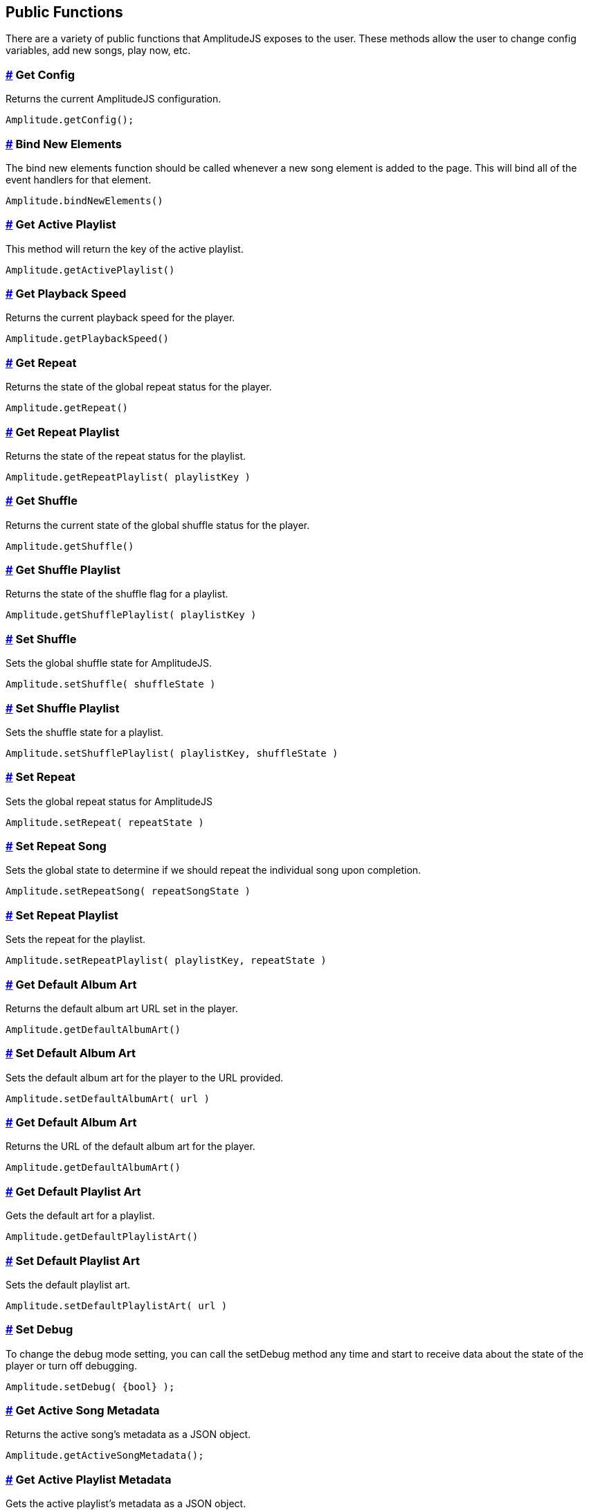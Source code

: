 == Public Functions


There are a variety of public functions that AmplitudeJS exposes to the
user. These methods allow the user to change config variables, add new
songs, play now, etc.

=== link:#get-config[#] Get Config

Returns the current AmplitudeJS configuration.

[source,language-javascript]
----
Amplitude.getConfig();
----

=== link:#bind-new-elements[#] Bind New Elements

The bind new elements function should be called whenever a new song
element is added to the page. This will bind all of the event handlers
for that element.

[source,language-javascript]
----
Amplitude.bindNewElements()
----

=== link:#get-active-playlist[#] Get Active Playlist

This method will return the key of the active playlist.

[source,language-javascript]
----
Amplitude.getActivePlaylist()
----

=== link:#get-playback-speed[#] Get Playback Speed

Returns the current playback speed for the player.

[source,language-javascript]
----
Amplitude.getPlaybackSpeed()
----

=== link:#get-repeat[#] Get Repeat

Returns the state of the global repeat status for the player.

[source,language-javascript]
----
Amplitude.getRepeat()
----

=== link:#get-repeat-playlist[#] Get Repeat Playlist

Returns the state of the repeat status for the playlist.

[source,language-javascript]
----
Amplitude.getRepeatPlaylist( playlistKey )
----

=== link:#get-shuffle[#] Get Shuffle

Returns the current state of the global shuffle status for the player.

[source,language-javascript]
----
Amplitude.getShuffle()
----

=== link:#get-shuffle-playlist[#] Get Shuffle Playlist

Returns the state of the shuffle flag for a playlist.

[source,language-javascript]
----
Amplitude.getShufflePlaylist( playlistKey )
----

=== link:#set-shuffle[#] Set Shuffle

Sets the global shuffle state for AmplitudeJS.

[source,language-javascript]
----
Amplitude.setShuffle( shuffleState )
----

=== link:#set-shuffle-playlist[#] Set Shuffle Playlist

Sets the shuffle state for a playlist.

[source,language-javascript]
----
Amplitude.setShufflePlaylist( playlistKey, shuffleState )
----

=== link:#set-repeat[#] Set Repeat

Sets the global repeat status for AmplitudeJS

[source,language-javascript]
----
Amplitude.setRepeat( repeatState )
----

=== link:#set-repeat-song[#] Set Repeat Song

Sets the global state to determine if we should repeat the individual
song upon completion.

[source,language-javascript]
----
Amplitude.setRepeatSong( repeatSongState )
----

=== link:#set-repeat-playlist[#] Set Repeat Playlist

Sets the repeat for the playlist.

[source,language-javascript]
----
Amplitude.setRepeatPlaylist( playlistKey, repeatState )
----

=== link:#get-default-album-art[#] Get Default Album Art

Returns the default album art URL set in the player.

[source,language-javascript]
----
Amplitude.getDefaultAlbumArt()
----

=== link:#set-default-album-art[#] Set Default Album Art

Sets the default album art for the player to the URL provided.

[source,language-javascript]
----
Amplitude.setDefaultAlbumArt( url )
----

[[get-default-album-art-2]]
=== link:#get-default-album-art-2[#] Get Default Album Art

Returns the URL of the default album art for the player.

[source,language-javascript]
----
Amplitude.getDefaultAlbumArt()
----

=== link:#get-default-playlist-art[#] Get Default Playlist Art

Gets the default art for a playlist.

[source,language-javascript]
----
Amplitude.getDefaultPlaylistArt()
----

=== link:#set-default-playlist-art[#] Set Default Playlist Art

Sets the default playlist art.

[source,language-javascript]
----
Amplitude.setDefaultPlaylistArt( url )
----

=== link:#set-debug[#] Set Debug

To change the debug mode setting, you can call the setDebug method any
time and start to receive data about the state of the player or turn off
debugging.

[source,language-javascript]
----
Amplitude.setDebug( {bool} );
----

=== link:#get-active-song-metadata[#] Get Active Song Metadata

Returns the active song's metadata as a JSON object.

[source,language-javascript]
----
Amplitude.getActiveSongMetadata();
----

=== link:#get-active-playlist-metadata[#] Get Active Playlist Metadata

Gets the active playlist's metadata as a JSON object.

[source,language-javascript]
----
Amplitude.getActivePlaylistMetadata();
----

=== link:#get-song-at-index[#] Get Song At Index

Returns a song's metadata at a specific index.

[source,language-javascript]
----
Amplitude.getSongAtIndex( {index} );
----

=== link:#get-song-at-playlist-index[#] Get Song At Playlist Index

Returns a song at a playlist's index.

[source,language-javascript]
----
Amplitude.getSongAtPlaylistIndex( {playlistIndex}, {index} );
----

=== link:#add-song[#] Add Song

Adds a song to the AmplitudeJS player. You will need to write a method
yourself to add the visual side of things to fit your custom design, and
then call the bindNewElements() method to make sure it works.

This method returns the index of the song added to the player.

[source,language-javascript]
----
Amplitude.addSong( {song_object} );
----

=== link:#prepend-song[#] Prepend Song

Adds a song to the beginning of the AmplitudeJS player. After
pre-pending the song, you will have to bindNewElements() method to make
sure that any visuals are updated as well.

This method returns the index of the song added to the player.

[source,language-javascript]
----
Amplitude.prependSong( {song_object} );
----

=== link:#add-song-to-playlist[#] Add Song To Playlist

Adds a song to a specific playlist within AmplitudeJS. Once the song is
added you will need to update the visual side of the player yourself.
After you update the visual side, run the `Amplitude.bindNewElements()`
method to make sure the functionality is there for the new element.

[source,language-javascript]
----
Amplitude.addSongToPlaylist( songObject, playlistKey )
----

=== link:#remove-song[#] Remove Song

Removes a song from the global song array. You will have to remove the
containing element by yourself.

[source,language-javascript]
----
Amplitude.removeSong( indexOfSong )
----

=== link:#remove-song-from-playlist[#] Remove Song From Playlist

Removes a song from a playlist. You will have to update the visual side
by yourself.

[source,language-javascript]
----
Amplitude.removeSongFromPlaylist( indexOfSongInPlaylist, playlistKey )
----

=== link:#play-song-at-index[#] Play Song At Index

Plays whatever song is set in the config at the specified index.

[source,language-javascript]
----
Amplitude.playSongAtIndex( songIndex )
----

=== link:#play-playlist-song-at-index[#] Play Playlist Song At Index

Plays the song in a playlist at the specified index.

[source,language-javascript]
----
Amplitude.playPlaylistSongAtIndex( playlistIndex, playlistKey )
----

=== link:#play-now[#] Play Now

In AmplitudeJS 2.0 this was referred to as 'Dynamic Mode'. Now you can
just pass a song to AmplitudeJS and it will automatically play. If there
are visual elements, then they will sync as well.

[source,language-javascript]
----
Amplitude.playNow( {song_object} );
----

=== link:#play[#] Play

This simply plays whatever song is active.

[source,language-javascript]
----
Amplitude.play()
----

=== link:#pause[#] Pause

This simply pauses whatever song is active.

[source,language-javascript]
----
Amplitude.pause()
----

=== link:#stop[#] Stop

This simply stops whatever song is active.

[source,language-javascript]
----
Amplitude.stop()
----

=== link:#next[#] Next

Plays the next song either in the playlist or globally.

[source,language-javascript]
----
Amplitude.next( playlistKey = null )
----

=== link:#prev[#] Prev

Plays the previous song either in the playlist or globally.

[source,language-javascript]
----
Amplitude.prev( playlistKey = null )
----

=== link:#get-audio[#] Get Audio

This returns the actual audio element. This is mainly used for writing
extensions but exposes the core of AmplitudeJS. This returns the audio
element used by AmplitudeJS.

[source,language-javascript]
----
Amplitude.getAudio()
----

=== link:#get-songs[#] Get songs

This method returns all of the songs defined in AmplitudeJS. It can be
used for a variety of different functions. It's extremely helpful if you
are AJAX loading songs and want to see the contents of the song array.

[source,language-javascript]
----
Amplitude.getSongs()
----

=== link:#get-songs-in-playlist[#] Get Songs In Playlist

This method returns all of the songs in a playlist. Since the user
defines a playlist with a key and the indexes of the songs, this will
map the keys to the songs and return all of the songs in the playlist.

[source,language-javascript]
----
Amplitude.getSongsInPlaylist( playlistKey )
----

=== link:#get-songs-state[#] Get Songs State

This method returns the current order of the songs. It can be used for
determining what song is next. If shuffle is on, it will return the
shuffled list of songs.

[source,language-javascript]
----
Amplitude.getSongsState()
----

=== link:#get-songs-state-playlist[#] Get Songs State Playlist

This method returns the current order of the songs in a playlist. If
needed this can be used to determine the next song in a playlist. This
accounts for whether the playlist has been shuffled or not.

[source,language-javascript]
----
Amplitude.getSongsStatePlaylist( playlist )
----

=== link:#get-active-index[#] Get Active Index

This method returns the index of the active song in the songs array.

[source,language-javascript]
----
Amplitude.getActiveIndex()
----

=== link:#get-active-index-state[#] Get Active Index State

This method returns the index of the active song in the songs array but
accounts for if shuffle has been enabled or not.

[source,language-javascript]
----
Amplitude.getActiveIndexState()
----

=== link:#get-version[#] Get Version

This method returns the version of AmplitudeJS being used.

[source,language-javascript]
----
Amplitude.getVersion()
----

=== link:#get-buffered[#] Get Buffered

This method returns the buffered percentage of the now playing song.
This can be used to show how much of the song has been buffered and
ready to be played.

[source,language-javascript]
----
Amplitude.getBuffered()
----

=== link:#get-song-played-percentage[#] Get Song Played Percentage

This method returns the percentage of the song played. When implementing
a 3rd party tracking element, you can set the percentage of the element
to the percentage played of the song.

[source,language-javascript]
----
Amplitude.getSongPlayedPercentage()
----

You can combine this method with the time_update callback and whenever
the time updates your method can call
Amplitude.getSongPlayedPercentage() and you can set your tracking
element correctly.

=== link:#get-song-played-seconds[#] Get Song Played Seconds

This method returns the current seconds the user is into the song.

[source,language-javascript]
----
Amplitude.getSongPlayedSeconds()
----

=== link:#get-song-duration[#] Get Song Duration

Returns the duration of the current song.

[source,language-javascript]
----
Amplitude.getSongDuration()
----

=== link:#set-song-played-percentage[#] Set Song Played Percentage

This method allows you to set the percentage of the active song. The
method accepts a float between 0 and 100 for the percentage of the song
to be set to.

[source,language-javascript]
----
Amplitude.setSongPlayedPercentage( percentage )
----

=== link:#skip-to[#] Skip To

Allows the user to skip to a specific location in the song whether that
song is in a playlist or not.

[source,language-javascript]
----
Amplitude.skipTo( seconds, songIndex, playlist = null )
----

=== link:#set-delay[#] Set Delay

If you have multiple songs that your player is using you can change the
amount of time you have as a delay between the songs. When one song
ends, what is set will be the amount of time delayed before the next
song starts.

[source,language-javascript]
----
Amplitude.setDelay( milliseconds )
----

=== link:#get-delay[#] Get Delay

Gets the current delay between songs in milliseconds.

[source,language-javascript]
----
Amplitude.getDelay();
----

=== link:#set-song-meta-data[#] Set Song Meta Data

You can set the meta data for any song in your song objects. This is
helpful if you are doing a live stream and have a call back that returns
the information of what song is currently playing.

[source,language-javascript]
----
Amplitude.setSongMetaData( index, metaData )
----

The first parameter `index` is the index of the song in the songs array
you are setting the meta data for. The `metaData` is an object that
contains meta data similar to a song object. The keys that get passed
will be updated on the song object at the index. The only key that can
not be updated is the `url`.

=== link:#set-playlist-meta-data[#] Set Playlist Meta Data

You can set the metadata for the playlist. Similar to the songs object,
you can do it for a playlist object.

[source,language-javascript]
----
Amplitude.setPlaylistMetaData( playlist, metaData )
----

The first argument `playlist` is the key of the playlist we are setting
the meta data for and the second object `metaData` is the object
containing all of the keys we are updating.

=== link:#get-analyser[#] Get Analyser

Returns the Web Audio API Analyser. This allows for the user to bind to
the active audio through the web audio API.

[source,language-javascript]
----
Amplitude.getAnalyser()
----

=== link:#get-player-state[#] Get Player State

Returns the current state of the player whether it's `playing`,
`paused`, or `stopped`.

[source,language-javascript]
----
Amplitude.getPlayerState()
----

=== link:#add-playlist[#] Add Playlist

This method allows you to add a playlist to AmplitudeJS. To do this, you
need a unique key for your playlist, the data describing your playlist
such as `title`, `author`, etc. and an array of song objects for your
playlist.

[source,language-javascript]
----
Amplitude.addPlaylist( key, data, songs );
----

The first argument is the `key`. Remember this is a JSON key and should
be formatted as such.

The second argument is all of the data describing the playlist such as
`name`, `title`, `author`, etc. in the form of a JSON object.

Finally, the third argument is an array of song objects. These are the
songs that will be added to the playlist.

=== link:#register-visualization[#] Register Visualization

The other way to register a visualization is through the public
`Amplitude.registerVisualization( visualization, preferences )` method.
The first parameter being the object included with the visualization
file and the second parameter being a JSON object containing any of the
parameters needed to overwrite defaults provided by the visualization.

[source,language-javascript]
----
  Amplitude.registerVisualization( visualization, preferences );
----

=== link:#set-global-visualization[#] Set Global Visualization

You can set the global visualization through the public method like
this:

[source,language-javascript]
----
  Amplitude.setGlobalVisualization( visualizationKey );
----

=== link:#set-playlist-visualization[#] Set Playlist Visualization

You can set the visualization through the public facing method like
this:

[source,language-javascript]
----
  Amplitude.setPlaylistVisualization( playlist_key, visualization_key );
----

=== link:#set-individual-song-visualization[#] Set Individual Song Visualization

You can set the visualization for an individual song like so:

[source,language-javascript]
----
  Amplitude.setSongVisualization( songIndex, visualizationKey );
----

=== link:#set-individual-song-in-playlist-visualization[#] Set Individual Song In Playlist Visualization

You can set the visualization for an individual song in a playlist
using:

[source,language-javascript]
----
Amplitude.setSongInPlaylistVisualization( playlistKey, songIndex, visualizationKey );
----
